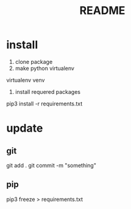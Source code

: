 #+TITLE: README

* install
1. clone package
2. make python virtualenv
virtualenv venv
3. install requered packages
pip3 install -r requirements.txt

* update
** git
git add .
git commit -m "something"
** pip
pip3 freeze > requirements.txt
